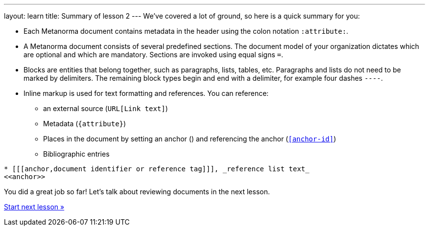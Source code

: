 ---
layout: learn
title: Summary of lesson 2
---
//:page-liquid:
We’ve covered a lot of ground, so here is a quick summary for you:

* Each Metanorma document contains metadata in the header using the colon notation `:attribute:`.
* A Metanorma document consists of several predefined sections. The document model of your organization dictates which are optional and which are mandatory. Sections are invoked using equal signs `=`.
* Blocks are entities that belong together, such as paragraphs, lists, tables, etc. Paragraphs and lists do not need to be marked by delimiters. The remaining block types begin and end with a delimiter, for example four dashes `----`.
* Inline markup is used for text formatting and references. You can reference:
** an external source (`URL[Link text]`)
** Metadata (`{attribute}`)
** Places in the document by setting an anchor (`[[anchor-id]]`) and referencing the anchor (`<<anchor-id>>`)
** Bibliographic entries +
[source, AsciiDoc]
----
* [[[anchor,document identifier or reference tag]]], _reference list text_
<<anchor>>
----

You did a great job so far! Let’s talk about reviewing documents in the next lesson.

link:/learn/lessons/lesson-3/[Start next lesson »]